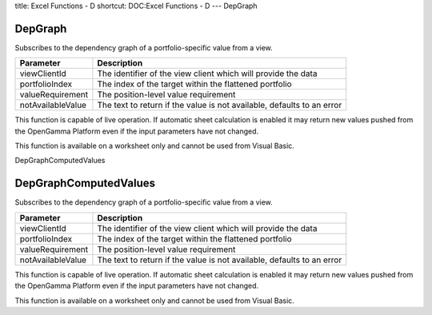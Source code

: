 title: Excel Functions - D
shortcut: DOC:Excel Functions - D
---
DepGraph

........
DepGraph
........


Subscribes to the dependency graph of a portfolio-specific value from a view.



+-------------------+------------------------------------------------------------------------+
| Parameter         | Description                                                            |
+===================+========================================================================+
| viewClientId      | The identifier of the view client which will provide the data          |
+-------------------+------------------------------------------------------------------------+
| portfolioIndex    | The index of the target within the flattened portfolio                 |
+-------------------+------------------------------------------------------------------------+
| valueRequirement  | The position-level value requirement                                   |
+-------------------+------------------------------------------------------------------------+
| notAvailableValue | The text to return if the value is not available, defaults to an error |
+-------------------+------------------------------------------------------------------------+



This function is capable of live operation. If automatic sheet calculation is enabled it may return new values pushed from the OpenGamma Platform even if the input parameters have not changed.

This function is available on a worksheet only and cannot be used from Visual Basic.

DepGraphComputedValues

......................
DepGraphComputedValues
......................


Subscribes to the dependency graph of a portfolio-specific value from a view.



+-------------------+------------------------------------------------------------------------+
| Parameter         | Description                                                            |
+===================+========================================================================+
| viewClientId      | The identifier of the view client which will provide the data          |
+-------------------+------------------------------------------------------------------------+
| portfolioIndex    | The index of the target within the flattened portfolio                 |
+-------------------+------------------------------------------------------------------------+
| valueRequirement  | The position-level value requirement                                   |
+-------------------+------------------------------------------------------------------------+
| notAvailableValue | The text to return if the value is not available, defaults to an error |
+-------------------+------------------------------------------------------------------------+



This function is capable of live operation. If automatic sheet calculation is enabled it may return new values pushed from the OpenGamma Platform even if the input parameters have not changed.

This function is available on a worksheet only and cannot be used from Visual Basic.

